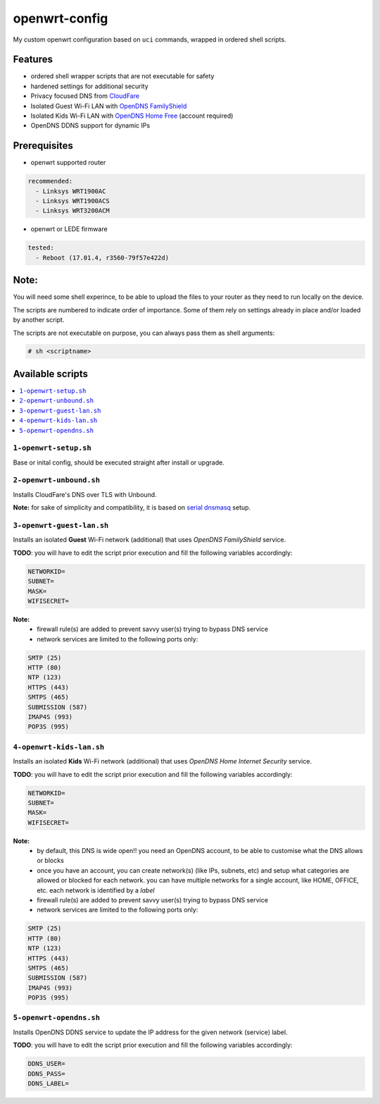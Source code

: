 ==============
openwrt-config
==============

My custom openwrt configuration based on ``uci`` commands, wrapped in ordered shell
scripts.

Features
========
* ordered shell wrapper scripts that are not executable for safety
* hardened settings for additional security
* Privacy focused DNS from `CloudFare <https://blog.cloudflare.com/dns-over-tls-for-openwrt>`_
* Isolated Guest Wi-Fi LAN with `OpenDNS FamilyShield <https://support.opendns.com/hc/en-us/articles/228006487-FamilyShield-Router-Configuration-Instructions>`_
* Isolated Kids Wi-Fi LAN with `OpenDNS Home Free <https://www.opendns.com/home-internet-security/>`_ (account required)
* OpenDNS DDNS support for dynamic IPs

Prerequisites
=============
* openwrt supported router

.. code:: yaml

    recommended:
      - Linksys WRT1900AC
      - Linksys WRT1900ACS
      - Linksys WRT3200ACM

* openwrt or LEDE firmware

.. code:: yaml

    tested:
      - Reboot (17.01.4, r3560-79f57e422d)

Note:
=====
You will need some shell experince, to be able to upload the files to your router
as they need to run locally on the device.

The scripts are numbered to indicate order of importance. Some of them rely on
settings already in place and/or loaded by another script.

The scripts are not executable on purpose, you can always pass them as shell arguments:

.. code::

    # sh <scriptname>

Available scripts
=================

.. contents::
    :local:

``1-openwrt-setup.sh``
----------------------

Base or inital config, should be executed straight after install or upgrade.

``2-openwrt-unbound.sh``
------------------------

Installs CloudFare's DNS over TLS with Unbound.

**Note:** for sake of simplicity and compatibility, it is based on
`serial dnsmasq <https://github.com/openwrt/packages/tree/master/net/unbound/files#serial-dnsmasq>`_ setup.

``3-openwrt-guest-lan.sh``
--------------------------

Installs an isolated **Guest** Wi-Fi network (additional) that uses *OpenDNS FamilyShield* service.

**TODO**:
you will have to edit the script prior execution and fill the following variables accordingly:

.. code::

    NETWORKID=
    SUBNET=
    MASK=
    WIFISECRET=

**Note:**
 * firewall rule(s) are added to prevent savvy user(s) trying to bypass DNS service
 * network services are limited to the following ports only:

.. code::

    SMTP (25)
    HTTP (80)
    NTP (123)
    HTTPS (443)
    SMTPS (465)
    SUBMISSION (587)
    IMAP4S (993)
    POP3S (995)

``4-openwrt-kids-lan.sh``
-------------------------

Installs an isolated **Kids** Wi-Fi network (additional) that uses *OpenDNS Home Internet Security* service.

**TODO**:
you will have to edit the script prior execution and fill the following variables accordingly:

.. code::

    NETWORKID=
    SUBNET=
    MASK=
    WIFISECRET=

**Note:**
 * by default, this DNS is wide open!! you need an OpenDNS account, to be able to customise
   what the DNS allows or blocks
 * once you have an account, you can create network(s) (like IPs, subnets, etc) and setup
   what categories are allowed or blocked for each network. you can have multiple networks
   for a single account, like HOME, OFFICE, etc. each network is identified by a *label*
 * firewall rule(s) are added to prevent savvy user(s) trying to bypass DNS service
 * network services are limited to the following ports only:

.. code::

    SMTP (25)
    HTTP (80)
    NTP (123)
    HTTPS (443)
    SMTPS (465)
    SUBMISSION (587)
    IMAP4S (993)
    POP3S (995)

``5-openwrt-opendns.sh``
------------------------

Installs OpenDNS DDNS service to update the IP address for the given network (service) label.

**TODO**:
you will have to edit the script prior execution and fill the following variables accordingly:

.. code::

    DDNS_USER=
    DDNS_PASS=
    DDNS_LABEL=
